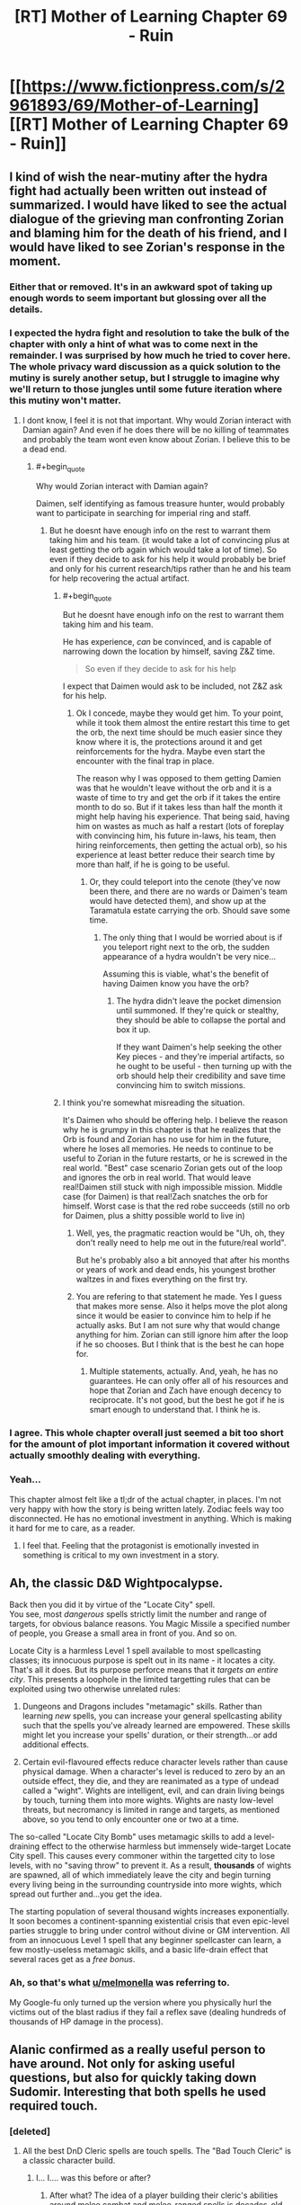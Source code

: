 #+TITLE: [RT] Mother of Learning Chapter 69 - Ruin

* [[https://www.fictionpress.com/s/2961893/69/Mother-of-Learning][[RT] Mother of Learning Chapter 69 - Ruin]]
:PROPERTIES:
:Author: tehdog
:Score: 184
:DateUnix: 1494197838.0
:END:

** I kind of wish the near-mutiny after the hydra fight had actually been written out instead of summarized. I would have liked to see the actual dialogue of the grieving man confronting Zorian and blaming him for the death of his friend, and I would have liked to see Zorian's response in the moment.
:PROPERTIES:
:Author: CeruleanTresses
:Score: 56
:DateUnix: 1494206252.0
:END:

*** Either that or removed. It's in an awkward spot of taking up enough words to seem important but glossing over all the details.
:PROPERTIES:
:Author: notgreat
:Score: 32
:DateUnix: 1494211329.0
:END:


*** I expected the hydra fight and resolution to take the bulk of the chapter with only a hint of what was to come next in the remainder. I was surprised by how much he tried to cover here. The whole privacy ward discussion as a quick solution to the mutiny is surely another setup, but I struggle to imagine why we'll return to those jungles until some future iteration where this mutiny won't matter.
:PROPERTIES:
:Author: Tringard
:Score: 19
:DateUnix: 1494220757.0
:END:

**** I dont know, I feel it is not that important. Why would Zorian interact with Damian again? And even if he does there will be no killing of teammates and probably the team wont even know about Zorian. I believe this to be a dead end.
:PROPERTIES:
:Author: UNWS
:Score: 5
:DateUnix: 1494242727.0
:END:

***** #+begin_quote
  Why would Zorian interact with Damian again?
#+end_quote

Daimen, self identifying as famous treasure hunter, would probably want to participate in searching for imperial ring and staff.
:PROPERTIES:
:Author: valeskas
:Score: 10
:DateUnix: 1494244159.0
:END:

****** But he doesnt have enough info on the rest to warrant them taking him and his team. (it would take a lot of convincing plus at least getting the orb again which would take a lot of time). So even if they decide to ask for his help it would probably be brief and only for his current research/tips rather than he and his team for help recovering the actual artifact.
:PROPERTIES:
:Author: UNWS
:Score: 5
:DateUnix: 1494245601.0
:END:

******* #+begin_quote
  But he doesnt have enough info on the rest to warrant them taking him and his team.
#+end_quote

He has experience, /can/ be convinced, and is capable of narrowing down the location by himself, saving Z&Z time.

#+begin_quote
  So even if they decide to ask for his help
#+end_quote

I expect that Daimen would ask to be included, not Z&Z ask for his help.
:PROPERTIES:
:Author: valeskas
:Score: 10
:DateUnix: 1494246491.0
:END:

******** Ok I concede, maybe they would get him. To your point, while it took them almost the entire restart this time to get the orb, the next time should be much easier since they know where it is, the protections around it and get reinforcements for the hydra. Maybe even start the encounter with the final trap in place.

The reason why I was opposed to them getting Damien was that he wouldn't leave without the orb and it is a waste of time to try and get the orb if it takes the entire month to do so. But if it takes less than half the month it might help having his experience. That being said, having him on wastes as much as half a restart (lots of foreplay with convincing him, his future in-laws, his team, then hiring reinforcements, then getting the actual orb), so his experience at least better reduce their search time by more than half, if he is going to be useful.
:PROPERTIES:
:Author: UNWS
:Score: 9
:DateUnix: 1494247822.0
:END:

********* Or, they could teleport into the cenote (they've now been there, and there are no wards or Daimen's team would have detected them), and show up at the Taramatula estate carrying the orb. Should save some time.
:PROPERTIES:
:Author: thrawnca
:Score: 4
:DateUnix: 1494302745.0
:END:

********** The only thing that I would be worried about is if you teleport right next to the orb, the sudden appearance of a hydra wouldn't be very nice...

Assuming this is viable, what's the benefit of having Daimen know you have the orb?
:PROPERTIES:
:Author: spanj
:Score: 2
:DateUnix: 1494320054.0
:END:

*********** The hydra didn't leave the pocket dimension until summoned. If they're quick or stealthy, they should be able to collapse the portal and box it up.

If they want Daimen's help seeking the other Key pieces - and they're imperial artifacts, so he ought to be useful - then turning up with the orb should help their credibility and save time convincing him to switch missions.
:PROPERTIES:
:Author: thrawnca
:Score: 5
:DateUnix: 1494325687.0
:END:


******* I think you're somewhat misreading the situation.

It's Daimen who should be offering help. I believe the reason why he is grumpy in this chapter is that he realizes that the Orb is found and Zorian has no use for him in the future, where he loses all memories. He needs to continue to be useful to Zorian in the future restarts, or he is screwed in the real world. "Best" case scenario Zorian gets out of the loop and ignores the orb in real world. That would leave real!Daimen still stuck with nigh impossible mission. Middle case (for Daimen) is that real!Zach snatches the orb for himself. Worst case is that the red robe succeeds (still no orb for Daimen, plus a shitty possible world to live in)
:PROPERTIES:
:Author: Xtraordinaire
:Score: 1
:DateUnix: 1494444576.0
:END:

******** Well, yes, the pragmatic reaction would be "Uh, oh, they don't really need to help me out in the future/real world".

But he's probably also a bit annoyed that after his months or years of work and dead ends, his youngest brother waltzes in and fixes everything on the first try.
:PROPERTIES:
:Author: thrawnca
:Score: 2
:DateUnix: 1494457359.0
:END:


******** You are refering to that statement he made. Yes I guess that makes more sense. Also it helps move the plot along since it would be easier to convince him to help if he actually asks. But I am not sure why that would change anything for him. Zorian can still ignore him after the loop if he so chooses. But I think that is the best he can hope for.
:PROPERTIES:
:Author: UNWS
:Score: 1
:DateUnix: 1494446261.0
:END:

********* Multiple statements, actually. And, yeah, he has no guarantees. He can only offer all of his resources and hope that Zorian and Zach have enough decency to reciprocate. It's not good, but the best he got if he is smart enough to understand that. I think he is.
:PROPERTIES:
:Author: Xtraordinaire
:Score: 2
:DateUnix: 1494447893.0
:END:


*** I agree. This whole chapter overall just seemed a bit too short for the amount of plot important information it covered without actually smoothly dealing with everything.
:PROPERTIES:
:Author: MistahTimn
:Score: 13
:DateUnix: 1494211810.0
:END:


*** Yeah...

This chapter almost felt like a tl;dr of the actual chapter, in places. I'm not very happy with how the story is being written lately. Zodiac feels way too disconnected. He has no emotional investment in anything. Which is making it hard for me to care, as a reader.
:PROPERTIES:
:Author: SnowGN
:Score: 3
:DateUnix: 1494681829.0
:END:

**** I feel that. Feeling that the protagonist is emotionally invested in something is critical to my own investment in a story.
:PROPERTIES:
:Author: CeruleanTresses
:Score: 1
:DateUnix: 1494691134.0
:END:


** Ah, the classic D&D Wightpocalypse.

Back then you did it by virtue of the "Locate City" spell.\\
You see, most /dangerous/ spells strictly limit the number and range of targets, for obvious balance reasons. You Magic Missile a specified number of people, you Grease a small area in front of you. And so on.

Locate City is a harmless Level 1 spell available to most spellcasting classes; its innocuous purpose is spelt out in its name - it locates a city. That's all it does. But its purpose perforce means that it /targets an entire city/. This presents a loophole in the limited targetting rules that can be exploited using two otherwise unrelated rules:

1. Dungeons and Dragons includes "metamagic" skills. Rather than learning /new/ spells, you can increase your general spellcasting ability such that the spells you've already learned are empowered. These skills might let you increase your spells' duration, or their strength...or add additional effects.

2. Certain evil-flavoured effects reduce character levels rather than cause physical damage. When a character's level is reduced to zero by an an outside effect, they die, and they are reanimated as a type of undead called a "wight". Wights are intelligent, evil, and can drain living beings by touch, turning them into more wights. Wights are nasty low-level threats, but necromancy is limited in range and targets, as mentioned above, so you tend to only encounter one or two at a time.

The so-called "Locate City Bomb" uses metamagic skills to add a level-draining effect to the otherwise harmless but immensely wide-target Locate City spell. This causes every commoner within the targetted city to lose levels, with no "saving throw" to prevent it. As a result, *thousands* of wights are spawned, all of which immediately leave the city and begin turning every living being in the surrounding countryside into more wights, which spread out further and...you get the idea.

The starting population of several thousand wights increases exponentially. It soon becomes a continent-spanning existential crisis that even epic-level parties struggle to bring under control without divine or GM intervention. All from an innocuous Level 1 spell that any beginner spellcaster can learn, a few mostly-useless metamagic skills, and a basic life-drain effect that several races get as a /free bonus/.
:PROPERTIES:
:Author: GeeJo
:Score: 48
:DateUnix: 1494235143.0
:END:

*** Ah, so that's what [[/u/melmonella][u/melmonella]] was referring to.

My Google-fu only turned up the version where you physically hurl the victims out of the blast radius if they fail a reflex save (dealing hundreds of thousands of HP damage in the process).
:PROPERTIES:
:Author: thrawnca
:Score: 14
:DateUnix: 1494238181.0
:END:


** Alanic confirmed as a really useful person to have around. Not only for asking useful questions, but also for quickly taking down Sudomir. Interesting that both spells he used required touch.
:PROPERTIES:
:Author: MoralRelativity
:Score: 36
:DateUnix: 1494204619.0
:END:

*** [deleted]
:PROPERTIES:
:Score: 32
:DateUnix: 1494206473.0
:END:

**** All the best DnD Cleric spells are touch spells. The "Bad Touch Cleric" is a classic character build.
:PROPERTIES:
:Author: AmeteurOpinions
:Score: 24
:DateUnix: 1494217478.0
:END:

***** I... I.... was this before or after?
:PROPERTIES:
:Author: Ardvarkeating101
:Score: 1
:DateUnix: 1505590326.0
:END:

****** After what? The idea of a player building their cleric's abilities around melee combat and melee-ranged spells is decades-old.
:PROPERTIES:
:Author: AmeteurOpinions
:Score: 1
:DateUnix: 1505590927.0
:END:

******* The bad touch cleric comment, was that made before or after the big Spotlight scandals?
:PROPERTIES:
:Author: Ardvarkeating101
:Score: 1
:DateUnix: 1505591562.0
:END:

******** No, no. Original D&D, when touch spells were first invented, like over thirty years ago. And besides, the Catholic Church has had problems long before that anyway.
:PROPERTIES:
:Author: AmeteurOpinions
:Score: 1
:DateUnix: 1505591812.0
:END:

********* Ah. I CAN'T WAIT FOR TOMORROW
:PROPERTIES:
:Author: Ardvarkeating101
:Score: 1
:DateUnix: 1505591992.0
:END:


**** Good point... Probably VERY hard to touch someone in normal magical combat though.
:PROPERTIES:
:Author: MoralRelativity
:Score: 19
:DateUnix: 1494206658.0
:END:


**** The author said that Hsan practises mystical kung fu (shaping exercises taken to the extreme), so probably.
:PROPERTIES:
:Author: Nepene
:Score: 3
:DateUnix: 1494639687.0
:END:

***** Was that in a world building post?
:PROPERTIES:
:Author: throwawayIWGWPC
:Score: 1
:DateUnix: 1496430851.0
:END:

****** In one of the patreon posts I think.

I really need to update the WoD post on the wiki sometime.
:PROPERTIES:
:Author: Nepene
:Score: 1
:DateUnix: 1496486736.0
:END:


****** Nope, I lie.

[[https://motheroflearninguniverse.wordpress.com/2016/05/01/continents-overview/#comments]]

#+begin_quote
  Hsan is not set to appear in the story, so I guess I can expand on it a little. Hsan was kind of inspired by China and India, though they are neither. The continent has a history of being unified by a single large nation and that is currently the case as well. That is not to say that Hsan lacks other states as well -- it has plenty of them, it's just that they're smaller and lived under the shadow of the Grand Dynasty. However, the last few emperors of the Grand Dynasty have been very underwhelming and the empire is slowly stagnating and rotting from the inside. Rebellions are starting to get more common and some of the empire's vassal lords are not paying their taxes as they should. Meanwhile, the smaller states that live in the Grand Dynasty's shadow have been more open about trading with Altazia and are rolling out new technologies and mage academies received by their trading partners. Blasphemous voices have started to whisper if it might not be the time for the current Grand Dynasty to fall and a new one to rise from its ashes...

  Hsan has two main forms of magic. The first one is the Ikosian casting system, which they have imported during the height of Ikosian Empire. Since contact with Altazia and Miasina has been sparse since then, and because Hsan mages have never been as numerous or as supported by their states as mages on other two continents, Hsan mages are a somewhat worse than their counterparts in Altazia and Miasina. Their training methods lag in effectiveness, and their spellcasting necessarily suffers accordingly. This is being rapidly corrected now that Altazia merchants are making a big push in the area... outside the Grand Dynasty territory, at least.

  The second form is something I have not really nailed down, and probably won't for a long while. If ever. I was originally thinking of something inspired by martial arts and the like, but the various Xianxia I have checked out since them have inspired me to think in new directions. In setting, the mages tell all kind of wild stories about exotic spellcasters living in Hsan, but little is confirmed and the whole place is a giant mystery aside from a couple of port towns.

  The basic idea was that Hsanic mages are more focused on specialized long-term shaping regimens that give them non-structured magical abilities. This gives them a handful of really flexible abilities, but they can't just pick up new spells like Altazian mages do. But as I said, nothing is really set in stone here, and probably never will be. All that is really important is that native Hsanic mages are Different, with a capital D, but not really superior to Ikosian-style mages.
#+end_quote
:PROPERTIES:
:Author: Nepene
:Score: 1
:DateUnix: 1496490234.0
:END:

******* Awesome. Thanks, Nepene. Good luck with the race for prestige today. <3
:PROPERTIES:
:Author: throwawayIWGWPC
:Score: 1
:DateUnix: 1496610539.0
:END:


** So Sudomir's building the equivalent of a nuke. I wonder what the odds are that Zorian ends up using it himself? On the one hand, it would definitely be a culmination of his knowledge of necromancy. On the other hand, I think (character-wise) it's completely out of the question.

The one thing that does worry me about all this dangerous knowledge that Zorian's effectively gathering is that his duplicates have been slowly becoming more and more independent, and that seems like it could be leading up to one of them going rogue.
:PROPERTIES:
:Author: waylandertheslayer
:Score: 31
:DateUnix: 1494199682.0
:END:

*** Overall though, even if they're becoming more independent, they still all seem to have the best interests of the main Zorian in mind, and are all working towards the same goal. The most I see one of them doing is foregoing morals and doing something brutal that the main one wouldn't have been willing to do, but that would still help him.

Good point that the wraith bombs might be related to a future plot with them. There's also still the mind magic.
:PROPERTIES:
:Author: -Fender-
:Score: 36
:DateUnix: 1494201233.0
:END:

**** #+begin_quote
  The most I see one of them doing is foregoing morals and doing something brutal that the main one wouldn't have been willing to do, but that would still help him.
#+end_quote

This is more what I mean by 'going rogue' - Zorian's very dangerous if he's not constrained by his morals. If one of his duplicates decides that nuking a city will make it easier for him to (for example) steal an item from the royal treasury, it just might go ahead and do it.
:PROPERTIES:
:Author: waylandertheslayer
:Score: 23
:DateUnix: 1494201538.0
:END:

***** Well, the specific example given wouldn't work, because filling Eldemar with soul-devouring wraiths would be the opposite of making things easier. Especially for a Controller with a broken marker, who is probably vulnerable to soul damage without triggering an automatic reset...
:PROPERTIES:
:Author: thrawnca
:Score: 24
:DateUnix: 1494202323.0
:END:

****** I was thinking more hitting a /different/ city, to draw resources (like guards or special countermeasures) away from the target.
:PROPERTIES:
:Author: waylandertheslayer
:Score: 11
:DateUnix: 1494204598.0
:END:

******* Ah.

That makes /slightly/ more sense, but sounds very inefficient and unreliable. What if it results in the capital assuming the country is under assault and beefing up security? And there's no point in drawing away any "special countermeasures" for wraiths, because priests were not the obstacle to robbing the treasury in the first place.

Plus the moral implications, because souls are indestructible, so this will have eternal implications despite the time loop.
:PROPERTIES:
:Author: thrawnca
:Score: 7
:DateUnix: 1494207707.0
:END:

******** I agree about uncertain benefits of using the nuke on another city, though he could also carry out the nuke, then send in simulacra to observe the effect on security. That's all assuming he could still function after doing something so evil, even it was a simulacrum that did it. I doubt his simulacra would even consider using a nuke though.

That said, we know souls are destructible as all unmarked souls are destroyed at the end of the month. I apologize if you meant "destructible by normal means". Thus, a wraith attack should have no lasting effects.
:PROPERTIES:
:Author: throwawayIWGWPC
:Score: 1
:DateUnix: 1496431374.0
:END:

********* We haven't actually been told that /souls/ are destroyed at the end of the iteration. The Guardian did say that everything is destroyed, but it also said that that could be morally equivalent to mass murder, and murder doesn't destroy a soul. I would assume that souls are an implicit exception.
:PROPERTIES:
:Author: thrawnca
:Score: 1
:DateUnix: 1496449455.0
:END:

********** In my opinion, the meaning---that souls are destroyed---is clear from the passage you mention, however there's further clarification in the discussion about switching souls and again about the moral ramifications of lesser markers. Destruction of an original or sufficiently diverged soul is referred to as a type of murder. Thus, the discussion about mass murder is indeed referring to the obliteration of souls.
:PROPERTIES:
:Author: throwawayIWGWPC
:Score: 1
:DateUnix: 1496612530.0
:END:


***** The duplicates can only diverge by a month at most. That's not too much room for serious values realignment.
:PROPERTIES:
:Author: Iconochasm
:Score: 6
:DateUnix: 1494218154.0
:END:


*** It's not quite a nuke, more like grey goo...
:PROPERTIES:
:Author: thrawnca
:Score: 2
:DateUnix: 1494360496.0
:END:


** Wait, wraiths can consume souls? I thought souls were indestructible?

I guess it would still be possible to twist and reshape a soul into a tool, as necromancers do...so it wouldn't be "consumption" in the sense of using it /up/, just using it.

And aww, missed opportunity for Zach to fight the troll/dragon...

ETA At least Zach will get the satisfaction of fighting the hydra without Daimen's team next time. Of course, that /might/ actually make it easier for him; no need to protect anyone except Zorian.

Plus, in theory stealth might now be possible. If they can sneak past the chameleon drakes, then Zorian can un-deploy the orb and seal the hydra inside. Because why stop at a portable palace when you can also carry a Pokemon?
:PROPERTIES:
:Author: thrawnca
:Score: 59
:DateUnix: 1494199227.0
:END:

*** I thought that wraith mechanic had already been introduced but then I realized that that's just how wraiths worked in Pact.
:PROPERTIES:
:Author: Overmind_Slab
:Score: 23
:DateUnix: 1494205400.0
:END:

**** I recognized it from Dungeons and Dragons. Though in that case there's also wights, shadows and spectres.
:PROPERTIES:
:Author: DCarrier
:Score: 13
:DateUnix: 1494210934.0
:END:


**** #+begin_quote
  ETA At least Zach will get the satisfaction of fighting the hydra without Daimen's team next time. Of course, that might actually make it easier for him; no need to protect anyone except Zorian.
#+end_quote

[[https://www.fictionpress.com/s/2961893/7/Mother-of-Learning]]

Yes, wraiths eating souls was established early. Likely they don't eat the actual soul, they just use the ambient mana given off like necromancers do.
:PROPERTIES:
:Author: Nepene
:Score: 1
:DateUnix: 1495252952.0
:END:


*** I'd guess it is modifying, not destroying, and the consuming is figurative. They don't get their forks and knives out and start munching.
:PROPERTIES:
:Author: kaukamieli
:Score: 1
:DateUnix: 1495064922.0
:END:


** Didn't we already hear some other reason Sudomir wanted the souls? Something to do with his wife? I guess I'm just misremembering.

Also, can someone remind me what his political gain was for supporting the summer festival attack? It's gotten fuzzy.
:PROPERTIES:
:Author: SageOfStupidity
:Score: 23
:DateUnix: 1494219410.0
:END:

*** It's in [[https://www.fictionpress.com/s/2961893/52/Mother-of-Learning][chapter 52]].

Collecting the souls and invading Cyoria was all part of making him politically powerful (ie indispensable), so that he could make necromancy legal and turn his wife into a lich. Plus it was payment to Quatach-Ichl for helping him with the wife-becoming-lich part.
:PROPERTIES:
:Author: thrawnca
:Score: 28
:DateUnix: 1494221220.0
:END:

**** Ahh, that's it. Thanks!
:PROPERTIES:
:Author: SageOfStupidity
:Score: 5
:DateUnix: 1494221282.0
:END:


** Whoop whoop, first key! And sudomir's plan is basically Locate City Bomb, isn't it? Turning dnd shenanigans into plot points:priceless. Only at nobody103.
:PROPERTIES:
:Author: melmonella
:Score: 21
:DateUnix: 1494201390.0
:END:

*** Hmm...I don't see how the two are similar except that they both kill lots of people. Locate City Bomb is about adding extra energy/damage types to a wide-area divination, causing everything (or at least every creature) in the targeted area to be flung away and killed. Whereas the wraith bombs are about releasing self-replicating destroyers, leading to necromancy's version of a grey goo scenario.
:PROPERTIES:
:Author: thrawnca
:Score: 20
:DateUnix: 1494203870.0
:END:

**** There's the negative level version of Locate City Bomb. That could enact the wight-o-pocalypse too.
:PROPERTIES:
:Author: TwoxMachina
:Score: 15
:DateUnix: 1494247438.0
:END:


**** The outcome is the same even if the mechanism differs.
:PROPERTIES:
:Author: msmcg
:Score: 1
:DateUnix: 1494325946.0
:END:

***** I was originally thinking of a Locate City bomb based on Explosive Spell, which would result in a large but finite catastrophe. Replicators, on the other hand, could expand across the world and consume all humanity unless stopped. Yes, the negative-energy bomb version is quite similar to wraith bombs.
:PROPERTIES:
:Author: thrawnca
:Score: 3
:DateUnix: 1494336067.0
:END:


** Pokeball: GET.

A really fun chapter, with some very good action and interesting plot.

I think Sudomir's transformation is madness-/induced/. I mean that he has to get himself into that mad state to trigger a pre-casted transformation. Though it could be just a side effect, but I like the idea of an emotion-based trigger.
:PROPERTIES:
:Author: vallar57
:Score: 18
:DateUnix: 1494216543.0
:END:

*** Sudomir = Bruce Banner = Doctor Jekyll
:PROPERTIES:
:Author: hankyusa
:Score: 3
:DateUnix: 1494262110.0
:END:


** The Orb + Black Room = profit.

Or the room won't start up. Worth a try anyways.
:PROPERTIES:
:Author: Xtraordinaire
:Score: 19
:DateUnix: 1494229081.0
:END:

*** It probably /would/ start up, but I'm not grasping your plan here. What's the extra benefit; just having more space and more to do? Assuming that the time dilation still applies, yes, that could be somewhat helpful.
:PROPERTIES:
:Author: thrawnca
:Score: 7
:DateUnix: 1494231021.0
:END:

**** things can live in that orb. can they live there when it is in orb mode?

If so, you can put a whole castle full of people inside the black room, and have them all train.
:PROPERTIES:
:Author: evil_shmuel
:Score: 16
:DateUnix: 1494232610.0
:END:

***** The hydra definitely lived in that pocket dimension. I don't see why people couldn't. The only problem would be the deterioration of the castle. But oh well, even if the castle is uninhabitable, money could buy them some cozy tents. The main value is the extra space.
:PROPERTIES:
:Author: Xtraordinaire
:Score: 12
:DateUnix: 1494235159.0
:END:

****** the hydra lived there when it was deployed. not as orb.
:PROPERTIES:
:Author: evil_shmuel
:Score: 2
:DateUnix: 1494243413.0
:END:

******* Well, yes? The idea is to deploy the orb from inside the room.
:PROPERTIES:
:Author: Xtraordinaire
:Score: 2
:DateUnix: 1494260664.0
:END:

******** Besides, if the hydra was deliberately created as a magical guardian, as Zorian suspected, then it probably did live in the orb all the time.
:PROPERTIES:
:Author: thrawnca
:Score: 5
:DateUnix: 1494272661.0
:END:


***** #+begin_quote
  If so, you can put a whole castle full of people inside the black room
#+end_quote

Unless the difficulty of creating big time-dilation rooms is an intrinsic issue of space-time magic in general, not just 3D-spatial magic. In which case trying to bring the orb into the room in an effort to cheat the system will only show that the experimenter doesn't understand the principles on which the spatial magic works in general.

Would depend on a word of god though.
:PROPERTIES:
:Author: OutOfNiceUsernames
:Score: 5
:DateUnix: 1494248357.0
:END:

****** Remember that the entire narrative is already taking place inside a really big pocket dimension. I don't think we've seen any practical limit to stacking effects.
:PROPERTIES:
:Author: tokol
:Score: 4
:DateUnix: 1494377475.0
:END:


****** I'm very curious how this would affect the black room! Paging [[/u/nobody103]] . . .
:PROPERTIES:
:Author: throwawayIWGWPC
:Score: 2
:DateUnix: 1496431907.0
:END:

******* This will stay a secret for now.
:PROPERTIES:
:Author: nobody103
:Score: 2
:DateUnix: 1496516871.0
:END:

******** . . . excellent . . .
:PROPERTIES:
:Author: throwawayIWGWPC
:Score: 2
:DateUnix: 1496610289.0
:END:


**** Yes, more space -> more people training.
:PROPERTIES:
:Author: Xtraordinaire
:Score: 7
:DateUnix: 1494233088.0
:END:

***** Also, less chance of murder from being cooped up in a tiny space with several other people and no stimulus.
:PROPERTIES:
:Author: GeeJo
:Score: 3
:DateUnix: 1494240367.0
:END:

****** But more chances of having hydras rampaging around in your periphery. Pick your poison.
:PROPERTIES:
:Author: spanj
:Score: 9
:DateUnix: 1494241881.0
:END:

******* Zach already picked! ...You did say this was training, right?
:PROPERTIES:
:Author: thrawnca
:Score: 3
:DateUnix: 1494301954.0
:END:


**** With a castle sized accomodation, you basically negate the main limitation of black rooms.

Food, entertainment etc, you can store more than you care for. With sufficient things, you can leave the black rooms on for longer.
:PROPERTIES:
:Author: TwoxMachina
:Score: 3
:DateUnix: 1494247837.0
:END:

***** The black rooms are limited by mana supply which is why the non-Cyoria rooms work for shorter lengths of time.
:PROPERTIES:
:Author: HPMOR_fan
:Score: 6
:DateUnix: 1494252650.0
:END:


*** Wow! Hadn't thought of that - that is an awesome upgrade to the black room experience. Kudos for the idea, that adds so many possibilities to the duo!
:PROPERTIES:
:Author: 23143567
:Score: 2
:DateUnix: 1494245222.0
:END:


*** I think they already explained that pocket dimensions within pocket dimensions was a Bad Idea. Though it might be worth trying since it's not exactly your average pocket dimension.
:PROPERTIES:
:Author: dubloe7
:Score: 1
:DateUnix: 1494262385.0
:END:

**** Except the black rooms are no pocket dimensions.
:PROPERTIES:
:Author: winz3r
:Score: 2
:DateUnix: 1494267772.0
:END:

***** Not completely, but don't they have to be dimensionally sealed for the hasting effect to take place or something?
:PROPERTIES:
:Author: dubloe7
:Score: 1
:DateUnix: 1494271263.0
:END:

****** They are magically isolated from the outside world as far as possible, but it's not on the same level as a pocket dimension, which is why they only reach maximum 30x time dilation. I doubt it would be enough to count as nesting dimensions.

And I don't recall any warnings about nesting dimensions, either. After all, the loop world contains multiple pocket dimensions eg Silverlake. They were warned about tampering with the /Primordial/ pocket dimensions, certainly - not because of nesting, but because of the apocalyptic monsters inside.
:PROPERTIES:
:Author: thrawnca
:Score: 5
:DateUnix: 1494272515.0
:END:


****** They have to be sealed, and I'm sure that dimensionalism is involved but it's probably not a pocket dimension since it it an actual room.

Also there are pocket dimensions inside the sovereign gate and that is a giant pocket dimension itself.

Maybe the way pocket dimensions work is that they create a gate into a completely different space, not space folded inside actual space. This way it wouldn't matter where the pocket dimension is created since it's only a gate to a completely separate space.
:PROPERTIES:
:Author: winz3r
:Score: 1
:DateUnix: 1494275279.0
:END:


*** Who is to say the orb itself doesn't have time dilation? If I were the archmage emperor, that's the sort of property I'd prefer to have on my house.
:PROPERTIES:
:Author: melmonella
:Score: 1
:DateUnix: 1494359001.0
:END:

**** Interesting idea, but of course we might consider some drawbacks to it. Namely your life in the real world gets shorter the more you use your 'home', so great inside the loop, not so great outside of it.

The orb is a part of the Sovereign Gate system, so I don't know whether the desires of the first emperor were taken into consideration in this.

What would be /really/ cool if the Orb wasn't subject to resets inside the loop. But probably too broken, so I don't expect it to happen.
:PROPERTIES:
:Author: Xtraordinaire
:Score: 1
:DateUnix: 1494408633.0
:END:

***** #+begin_quote
  Archmage of awesomeness

  Isn't immortal
#+end_quote
:PROPERTIES:
:Author: melmonella
:Score: 2
:DateUnix: 1494428729.0
:END:

****** Archmage only /after/ being granted time loops, though.
:PROPERTIES:
:Author: Xtraordinaire
:Score: 1
:DateUnix: 1494431303.0
:END:

******* Whoever created the keys has to be at least at that level to start with.
:PROPERTIES:
:Author: melmonella
:Score: 1
:DateUnix: 1494496686.0
:END:


** Typos:

It they were/If they were

one look of the/one look at the

drakes that was/drakes that were

the Chameleon drakes/the chameleon drakes

sprung into motion/sprang into motion

it couldn't spar on/it couldn't spare on

the hydra's grazed it/the hydra grazed it

begrudge the man on his/begrudge the man his

Now done to six/Now down to six

gone however, as if/gone, however, as if

the other Awan-Temti's belongings/Awan-Temti's other belongings

our heart's content/our hearts' content

there is more of them/there are more of them

when by back/when my back

took at his an/took this as an

could not felt/could not feel

the ones that high-qualify models/the ones that had high-quality models

not just a model, isn't it/not just a model, is it

or otherwise incapacitating them/or otherwise incapacitated them

they three of them/the three of them

they run out/they ran out

you threw them at/you throw them at

him eyes/his eyes

at loss for words/at a loss for words

spring into existence/sprang into existence
:PROPERTIES:
:Author: thrawnca
:Score: 16
:DateUnix: 1494199146.0
:END:

*** Since it's more likely to be seen on this thread, here's some late fixes for Chapter 68: Green Hell.

#+begin_quote
  "Only in regards to a certain type of artifacts, but yes," confirmed Zorian smugly.
#+end_quote

artifacts -> artifact

--------------

#+begin_quote
  A bunch of them had already cast some kind of mental defense spell on his when they thought Zorian wasn't looking.
#+end_quote

his -> themselves

--------------

#+begin_quote
  If you had taken a bit of time to teach me how to turn it off, or at least told me what to watch out for, I wouldn't have been nearly as 'baffling and annoying' as you thought I were!"
#+end_quote

I were -> I was

--------------

#+begin_quote
  They were only halfway to the first spot when Zorian suddenly spot.
#+end_quote

spot -> stopped
:PROPERTIES:
:Author: tokol
:Score: 1
:DateUnix: 1494262348.0
:END:

**** Those were already mentioned on the previous chapter thread...
:PROPERTIES:
:Author: thrawnca
:Score: 2
:DateUnix: 1494271178.0
:END:

***** The first one wasn't, but after that I stopped checking. If they're still there 3 weeks later, it's probably worth pointing out again.
:PROPERTIES:
:Author: tokol
:Score: 1
:DateUnix: 1494271246.0
:END:

****** Yeah, I'm not sure the first is actually an error. You certainly could make "artifact" singular, but I don't think you have to.

Nobody103 does fix the typos eventually, but he prioritises writing the chapters first, and I think we're all happy about that :).
:PROPERTIES:
:Author: thrawnca
:Score: 2
:DateUnix: 1494272144.0
:END:

******* I felt slightly compelled to figure out the grammatical rule at play on the first one. The best answer I found came from [[https://english.stackexchange.com/questions/29843/types-of-followed-by-singular-or-plural][here]].

For the phrase "a certain type of artifact(s)", whether artifact is singular or plural depends on if we're using it in an uncountable or countable sense.

If Zorian means that he can sense a single type of the set of things which can be described as artifact-like (referring to the /idea/ of an artifact), he should be using singular artifact.

If Zorian is referring to a single type of a well-known, countable list of specific artifacts, then the current plural usage is correct. In this case, I'd argue that the set /should be/ qualified (e.g. "a certain type of /Imperial Artifacts/"), but that detail might be left out if it's sufficiently implied by the context.

edit: single != specific
:PROPERTIES:
:Author: tokol
:Score: 1
:DateUnix: 1494278513.0
:END:

******** :D Very committed of you. OK, that can go on nobody103's list then.
:PROPERTIES:
:Author: thrawnca
:Score: 2
:DateUnix: 1494303131.0
:END:


** #+begin_quote
  [[https://i.imgur.com/3rljdg0.png][Seemingly encased inside the glass [..] The palace and the trees were extremely detailed and lifelike, to the point that Zorian could count the individual leaves on the trees if he focused on them long enough. It reminded Zorian of one of those novelty snow globes that Cyorian merchants liked to sell, the ones that high-qualify models of famous buildings encased in the glass.]]
#+end_quote

--------------

#+begin_quote
  but did you really have to cut off his arms?”

  “Don't look at me,” Zach protested. “It was Zorian's idea.”
#+end_quote

The lack of all the excuses that usually serve as idiot-ball nesting ground is very nice in this story.

#+begin_quote
  The moment he had launched the rain of flesh-dissolving blades at the hydra, before he had even known whether it would hit its target or not, he was already casting another spell.
#+end_quote

** 
   :PROPERTIES:
   :CUSTOM_ID: section
   :END:

#+begin_quote
  The other had his arm pumped full of venom when the hydra's grazed it with its jaws. Daimen immediately cut off the limb in question and then directed one of the mages to teleport him and all the other wounded away from the battlefield.
#+end_quote

These scenes read like they're out of [[http://tvtropes.org/pmwiki/pmwiki.php/Manga/HunterXHunter][H×H.]]

#+begin_quote
  All that was left to do now was to wait for Quatach-Ichl to leave for Ulquaan Ibasa so they could make their move. There was some worry about that, as Quatach-Ichl didn't seem to be getting ready to leave. Xvim had raised the issue that they might have tipped Quatach-Ichl off somehow, and a fierce discussion sprung up about whether to go ahead with the assault anyway if that was the case. Thankfully, the question turned out to be irrelevant in the end -- Quatach-Ichl still left on schedule, and the mission could proceed.
#+end_quote

So whatever makes the lich leave is something unexpected and very important. Does [[http://tvtropes.org/pmwiki/pmwiki.php/Main/TheLawOfConservationOfDetail][conservation of detail]] state in this case that Zach and Zorian will get involved with that something eventually? Maybe lich has an additional unresolved conflict\fight happening with some other group elsewhere?
:PROPERTIES:
:Author: OutOfNiceUsernames
:Score: 12
:DateUnix: 1494253267.0
:END:

*** #+begin_quote
  So whatever makes the lich leave is something unexpected and very important. Does conservation of detail state in this case that Zach and Zorian will get involved with that something eventually? Maybe lich has an additional unresolved conflict\fight happening with some other group elsewhere?
#+end_quote

That's a very interesting thought. Quatach-Ichl's departure may have something to do with another piece of the puzzle.
:PROPERTIES:
:Author: MoralRelativity
:Score: 5
:DateUnix: 1494278419.0
:END:

**** Personally my bet is on something to do with the vampire chick that Zorian killed that one time.
:PROPERTIES:
:Author: TomSmash
:Score: 6
:DateUnix: 1494359963.0
:END:

***** Who?
:PROPERTIES:
:Author: TimTravel
:Score: 2
:DateUnix: 1494481947.0
:END:

****** Re-read the invasion when aranea got soul killed, there was a vampire chick.
:PROPERTIES:
:Author: melmonella
:Score: 2
:DateUnix: 1494497275.0
:END:


****** #+begin_quote
  'Remember that Zoltan House heir you told me to take care of? I kind of lost her, oops.'
#+end_quote
:PROPERTIES:
:Author: thrawnca
:Score: 2
:DateUnix: 1494542239.0
:END:


***** That would be awesome!
:PROPERTIES:
:Author: MoralRelativity
:Score: 1
:DateUnix: 1494372491.0
:END:


** Super happy to see Zach utilize the Waves Arisen Maneuver.
:PROPERTIES:
:Author: XxChronOblivionxX
:Score: 12
:DateUnix: 1494217461.0
:END:

*** Which maneuver?
:PROPERTIES:
:Author: jimbarino
:Score: 2
:DateUnix: 1494263570.0
:END:

**** The tactic of creating a dome around the enemy and forcing it to shrink around them.

It's used in the Naruto rational fic "The Waves Arisen" to /amazing/ effect.
:PROPERTIES:
:Author: XxChronOblivionxX
:Score: 5
:DateUnix: 1494296049.0
:END:

***** In fact, it [[#s][causes]].
:PROPERTIES:
:Author: thrawnca
:Score: 1
:DateUnix: 1494302458.0
:END:


** Torun (the guy with the eyes based spells) used one of his eyes as a shield vs the hydra. Could he get the eyes of the oozes that Zorian encountered in a previous chapter who killed him on spot with his glare ,and use the same ability ? Would be OP.
:PROPERTIES:
:Author: KlossOne
:Score: 11
:DateUnix: 1494233504.0
:END:

*** Strangely enough, the only story I can remember reading that had used weaponised portable basilisks was [[https://www.goodreads.com/series/50764-laundry-files][the Laundry Files.]] Maybe /because/ they're usually so OP and game-breaking.

Well, that and the Medusa's head from the Greek mythology, ofc.
:PROPERTIES:
:Author: OutOfNiceUsernames
:Score: 3
:DateUnix: 1494248865.0
:END:

**** Portable basilisks may or may not be a reference to NetHack. If you killed a cockatrice/basilisk, you could pick up the corpse and carry it around to paralyze enemies, though you'd need to use gloves or risk being parlayed yourself!
:PROPERTIES:
:Author: throwawayIWGWPC
:Score: 1
:DateUnix: 1496432554.0
:END:


** Didn't get an alert for this chapter. Has this happened to anyone else?
:PROPERTIES:
:Author: Vingle
:Score: 12
:DateUnix: 1494302658.0
:END:

*** Fictionpress glitched out during the upload, claiming that chapter upload had failed. As such, it sent no notification to anyone. But the chapter was uploaded nonetheless, preventing me from uploading it again.

It's weird.
:PROPERTIES:
:Author: nobody103
:Score: 15
:DateUnix: 1494321413.0
:END:

**** The date of last update is still April 19th too. Very weird.
:PROPERTIES:
:Author: Vakuza
:Score: 2
:DateUnix: 1494457677.0
:END:


*** It's mentioned on Patreon; there were upload issues.
:PROPERTIES:
:Author: thrawnca
:Score: 6
:DateUnix: 1494303349.0
:END:


** Feels really short - just two major pieces of information: orb is a pocket dimension and wraiths. Next chapter thought seems promising with the assault.
:PROPERTIES:
:Author: 23143567
:Score: 21
:DateUnix: 1494199578.0
:END:

*** You're missing something important. The orb is a pocket dimension /controlled by a soul marker/. And the emperor who died there - who was not the original Gate user - was able to deploy it. How did he get a marker? What else could/did he do?
:PROPERTIES:
:Author: thrawnca
:Score: 27
:DateUnix: 1494202080.0
:END:

**** It is /controlled by a soul marker/, not /controlled only by a soul marker/
:PROPERTIES:
:Author: valeskas
:Score: 25
:DateUnix: 1494203522.0
:END:

***** OK, but even then, whatever else could theoretically control it is likely going to be an artifact on the same kind of level. And the emperor didn't have any other Key pieces on his person when he died, but he was able to deploy the orb. So it seems to me that he probably did have a marker, somehow. Perhaps the emperors were in the habit of using the Key to mark their heirs, in preparation for the next Gate activation (or out of tradition, without knowing what it was really for)?
:PROPERTIES:
:Author: thrawnca
:Score: 12
:DateUnix: 1494204318.0
:END:

****** Possible. Or else, the orb works like any other magic artifact and can be operated by mages normally by infusing mana in a specific way, but it simply has an additional function of also being affected by the marker as well. It probably has more than one failsafe to return it to its original shape once deployed, beside interaction with the marker, in case its owner dies before doing so.

The fact that it's an imperial artifact responding to the marker neither confirms nor denies that Ikosian royalty all have a marker as a bloodline (which is especially doubtful), or are capable of transferring it.
:PROPERTIES:
:Author: -Fender-
:Score: 11
:DateUnix: 1494217178.0
:END:


****** Damien had a spell that could find it, it's reasonable to assume there's a spell that could collapse it too.
:PROPERTIES:
:Author: Keshire
:Score: 2
:DateUnix: 1494242025.0
:END:


***** You're actually missing some of the info. It's controlled by a soul marker in the time loop. Most things act normally in the timeloop, but the keys do not necessarily (they absolutely don't in at least one way - they don't allow people to escape the timeloop when they're not in it). Whoever made the keys might've keyed them into the maker only during the loop.
:PROPERTIES:
:Author: ItsHalliday
:Score: 5
:DateUnix: 1494262797.0
:END:


**** So, how about an old theory that Zach is the descendant of the first emperor and the marker is hereditary?
:PROPERTIES:
:Author: Xtraordinaire
:Score: 4
:DateUnix: 1494240352.0
:END:

***** Nah, I reckon not. The Guardian told them about the ways the marker could be placed, and it didn't mention inheritance. Plus it would mess up the whole "there can only be one Controller" thing.

Zach might well be a descendant. But I think the marker was placed directly on him, not his ancestors.
:PROPERTIES:
:Author: thrawnca
:Score: 3
:DateUnix: 1494303006.0
:END:

****** Not genetically inherited. Rather the gate is active (in low power mode) at all times in the real world. As soon as the marker bearer dies (that would be one of Zach's parents) it chooses a new one (Zach)
:PROPERTIES:
:Author: Xtraordinaire
:Score: 3
:DateUnix: 1494328203.0
:END:

******* #+begin_quote
  As soon as the marker bearer dies...it chooses a new one
#+end_quote

Again - the Guardian listed the ways to obtain a marker, and that wasn't one. And the Guardian isn't in the habit of silently concealing information; either it tells them what they ask for, or it tells them that they're not allowed to know.
:PROPERTIES:
:Author: thrawnca
:Score: 2
:DateUnix: 1494457562.0
:END:

******** IIRC he only said who or what granted the marker, and nothing of marking criteria, which aren't in his purview anyway.
:PROPERTIES:
:Author: Xtraordinaire
:Score: 1
:DateUnix: 1494484014.0
:END:

********* #+begin_quote
  he only said who or what granted the marker
#+end_quote

Yes - and the Gate itself wasn't on the list:

#+begin_quote
  "The Controller is marked by the Key, by the Maker, or by its agents," the Guardian said.
#+end_quote
:PROPERTIES:
:Author: thrawnca
:Score: 3
:DateUnix: 1494542066.0
:END:

********** So one of the keys automatically marks the heir of Noveda line. What's the major difference?
:PROPERTIES:
:Author: melmonella
:Score: 2
:DateUnix: 1494574757.0
:END:

*********** Won't rule it out, but I'm betting against it. Sure, the Guardian said it didn't know what criteria were used to choose a particular Controller, so that's not impossible, but why would it need to say that if choosing a Controller based on fixed criteria (inheritance) is built into the Key?
:PROPERTIES:
:Author: thrawnca
:Score: 1
:DateUnix: 1494825429.0
:END:


***** Oh, I like! It's new to me.
:PROPERTIES:
:Author: MoralRelativity
:Score: 1
:DateUnix: 1494319732.0
:END:


**** Maybe it can be turned into the pocket dimension without a marker, but only reverted with one?
:PROPERTIES:
:Author: sicutumbo
:Score: 2
:DateUnix: 1494203869.0
:END:

***** That wouldn't really make sense; are we going to assume that the emperor never used it until the day he died?
:PROPERTIES:
:Author: thrawnca
:Score: 10
:DateUnix: 1494204140.0
:END:


**** I think all the keys are controlled by a soul marker while in the time loop. The marker probably allows its users to get the keys no matter what. In this case it can force the orb out of its activated state so loopers can actually retrieve it. The gate is designed very well and it wouldn't make sense for the keys to be unobtainable. The actual control for them in the real world is probably something else.
:PROPERTIES:
:Author: theplqa
:Score: 2
:DateUnix: 1494304121.0
:END:


** Well that hydra fight went relatively easier than what I expected, wonder what Daimen used to hush that Alachi guy. Zach was the MVP again and interesting info about the orb, expecting another cool fight in the next chapter.
:PROPERTIES:
:Score: 5
:DateUnix: 1494222010.0
:END:

*** Daimen probably took the opportunity to inform him that Zorian is, in his own way, just as dangerous as Zach. And remind him that they still need Zorian's help in finding the orb. And point out that Alachi was lashing out emotionally instead of logically; Zorian's actions were reasonable and helpful, the presence of the hydra wasn't his fault, he saved some of their lives during the fight, and Alachi is just understandably upset about the loss of his friend.
:PROPERTIES:
:Author: thrawnca
:Score: 15
:DateUnix: 1494222768.0
:END:

**** What? No man, that's no fun. He must have threatened him with something . Maybe regarding a crime he committed and the police coming or called in a favour.
:PROPERTIES:
:Author: UNWS
:Score: 4
:DateUnix: 1494244189.0
:END:

***** I would have gone with 'Zorian is such an OP mind mage that, were he manipulating us with mind magic, we wouldn't even be discussing this.
:PROPERTIES:
:Author: msmcg
:Score: 5
:DateUnix: 1494325895.0
:END:

****** That doesnt really work. Its kinda circular reasoning. Any argument against or for mind magic cannot be based upon current mental state.
:PROPERTIES:
:Author: UNWS
:Score: 2
:DateUnix: 1494327610.0
:END:

******* #+begin_quote
  Any argument against or for mind magic cannot be based upon current mental state.
#+end_quote

I'm not sure I'd go that far; so long as you ignore the whole "everything I do and think is perfectly controlled by the mentalist" possibility (because you would be helpless in that case, so it's pointless to consider), then you can still reason about the presence or absence of mental tampering based on your current thoughts.
:PROPERTIES:
:Author: thrawnca
:Score: 3
:DateUnix: 1494457220.0
:END:


** I'm curious how Zorian would be able to kill the hydra on his own given enough time, training, and attempts.

My guess is a group of specialized golems plus some mind control. Maybe he could learn that slicing spell Zach used in combination with an anti-teleportation field.

I'm also curious what abilities or insights could be gained by making potions out of the corpse. I hope these questions get explored later!
:PROPERTIES:
:Author: throwawayIWGWPC
:Score: 3
:DateUnix: 1494355406.0
:END:

*** On his own, why would Zorian kill it? His skill set would be better suited to evading the chameleon drakes and collapsing the orb with the hydra still inside.
:PROPERTIES:
:Author: thrawnca
:Score: 2
:DateUnix: 1494542157.0
:END:

**** For funsies, but also as a barometer of combat efficacy if her ever decides to give that a little more focus.
:PROPERTIES:
:Author: throwawayIWGWPC
:Score: 1
:DateUnix: 1494548151.0
:END:

***** #+begin_quote
  For funsies
#+end_quote

Nah, that's Zach's thing. Zorian fights for practice, to keep himself alive; I've yet to see him fight for fun. Studying its corpse, maybe. Or its mind, if they can somehow incapacitate a creature with that level of regeneration.
:PROPERTIES:
:Author: thrawnca
:Score: 3
:DateUnix: 1494551384.0
:END:

****** #+begin_quote
  Zorian fights for practice, to keep himself alive; I've yet to see him fight for fun. Studying its corpse, maybe. Or its mind, if they can somehow incapacitate a creature with that level of regeneration.
#+end_quote

Yes, that is Zorian's idea of "funsies".
:PROPERTIES:
:Author: throwawayIWGWPC
:Score: 4
:DateUnix: 1494556993.0
:END:


*** Probably the same way he killed that toad thing, massive amounts of explosives and lots of golems. The hydra trumped every magical attack they threw at it, there's no easy way to kill it. Brute force is needed.
:PROPERTIES:
:Author: Nepene
:Score: 1
:DateUnix: 1494640073.0
:END:
